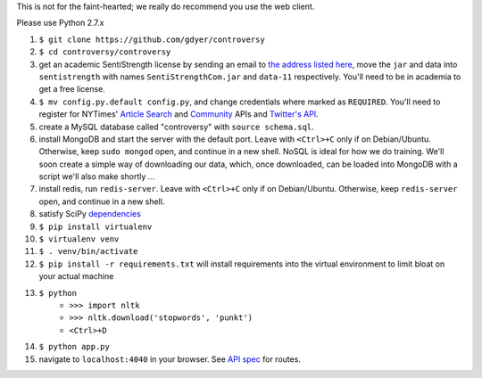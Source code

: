.. |...| unicode:: U+2026 .. ldots

This is not for the faint-hearted; we really do recommend you use the web client.

Please use Python 2.7.x

#. ``$ git clone https://github.com/gdyer/controversy``
#. ``$ cd controversy/controversy``
#. get an academic SentiStrength license by sending an email to `the address listed here`_, move the ``jar`` and data into ``sentistrength`` with names ``SentiStrengthCom.jar`` and ``data-11`` respectively. You'll need to be in academia to get a free license.
#. ``$ mv config.py.default config.py``, and change credentials where marked as ``REQUIRED``. You'll need to register for NYTimes' `Article Search`_ and `Community`_ APIs and `Twitter's API`_.
#. create a MySQL database called "controversy" with ``source schema.sql``.
#. install MongoDB and start the server with the default port. Leave with ``<Ctrl>+C`` only if on Debian/Ubuntu. Otherwise, keep ``sudo mongod`` open, and continue in a new shell. NoSQL is ideal for how we do training. We'll soon create a simple way of downloading our data, which, once downloaded, can be loaded into MongoDB with a script we'll also make shortly |...|
#. install redis, run ``redis-server``. Leave with ``<Ctrl>+C`` only if on Debian/Ubuntu. Otherwise, keep ``redis-server`` open, and continue in a new shell.
#. satisfy SciPy `dependencies`_
#. ``$ pip install virtualenv``
#. ``$ virtualenv venv``
#. ``$ . venv/bin/activate``
#. ``$ pip install -r requirements.txt`` will install requirements into the virtual environment to limit bloat on your actual machine
#. ``$ python``
        - ``>>> import nltk``
        - ``>>> nltk.download('stopwords', 'punkt')``
	- ``<Ctrl>+D``
#. ``$ python app.py``
#. navigate to ``localhost:4040`` in your browser. See `API spec`_ for routes.

.. _API spec: http://ocha.2pitau.org/controversy-docs
.. _dependencies: http://www.scipy.org/install.html
.. _Article Search: http://developer.nytimes.com/apps/mykeys
.. _Community: http://developer.nytimes.com/apps/mykeys
.. _Twitter's API: https://apps.twitter.com/
.. _the address listed here: http://sentistrength.wlv.ac.uk
